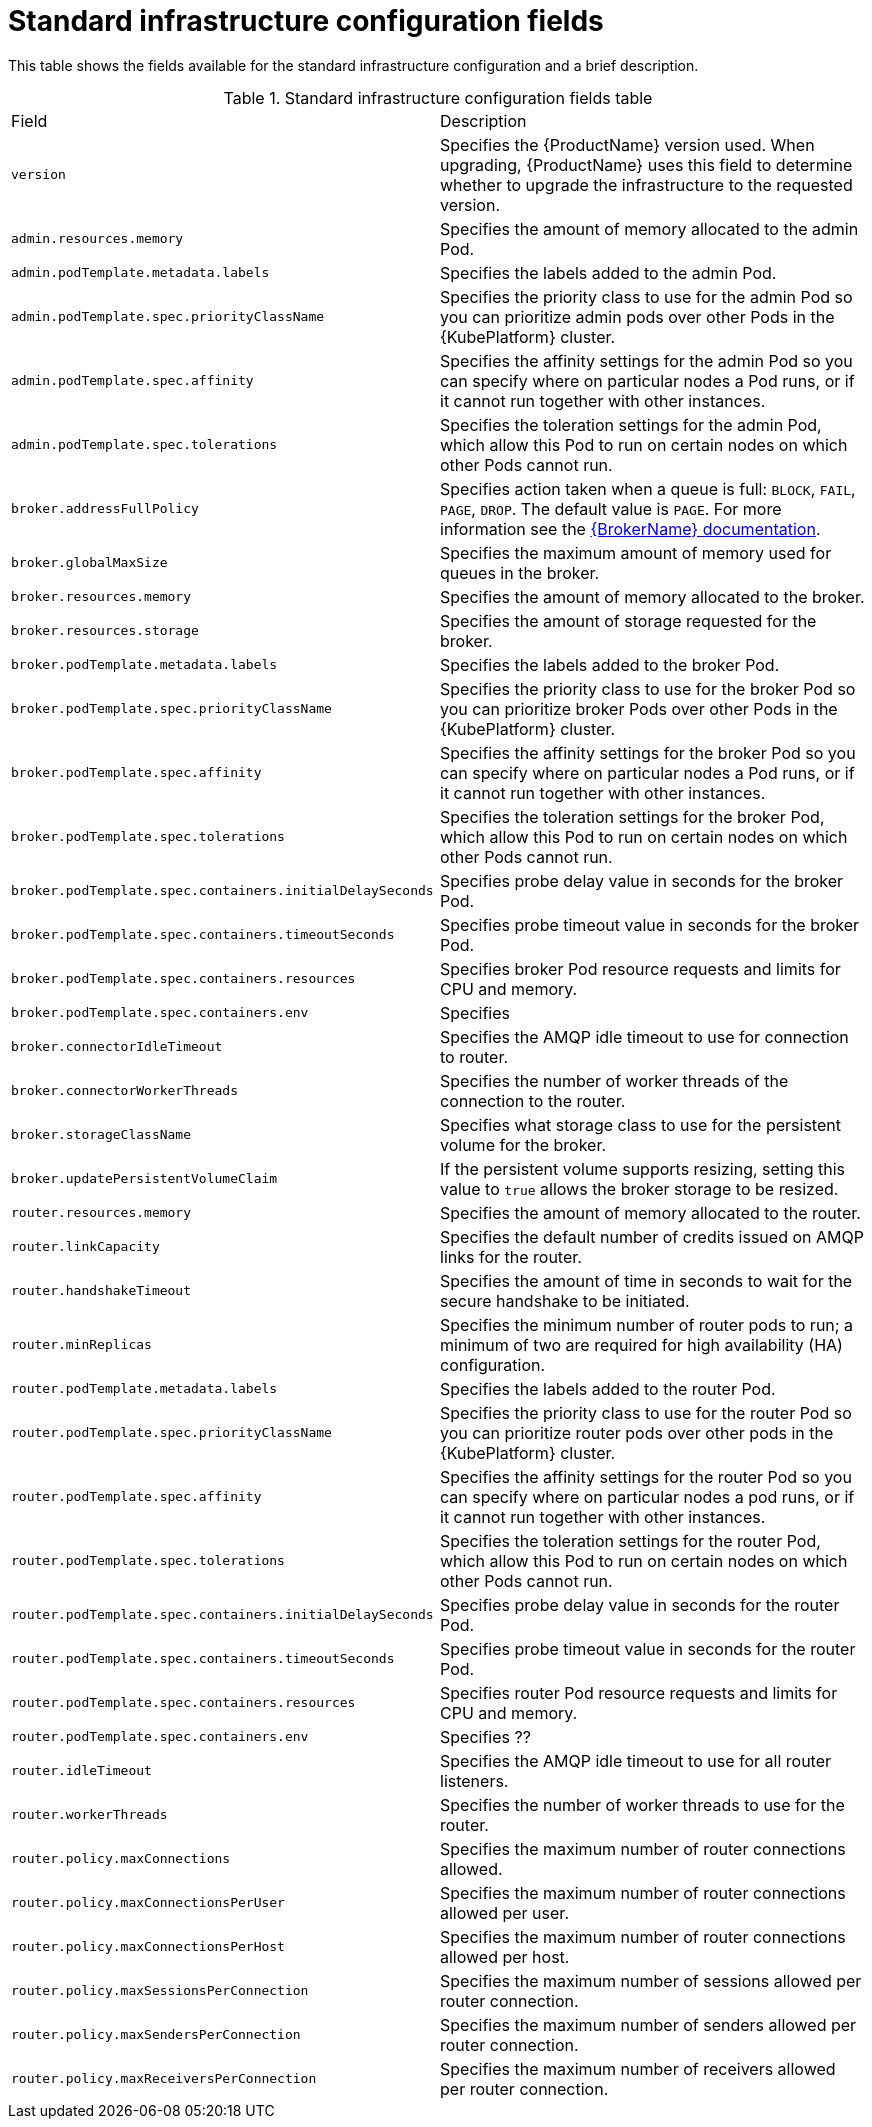 // Module included in the following assemblies:
//
// master-openshift.adoc
// master-kubernetes.adoc
// master.adoc

[id='ref-standard-infra-config-fields-{context}']
= Standard infrastructure configuration fields

This table shows the fields available for the standard infrastructure configuration and a brief description.

.Standard infrastructure configuration fields table
[cols="50%a,50%a,options="header"]
|===
|Field |Description
|`version` |Specifies the {ProductName} version used. When upgrading, {ProductName} uses this field to determine whether to upgrade the infrastructure to the requested version.
|`admin.resources.memory` |Specifies the amount of memory allocated to the admin Pod.
|`admin.podTemplate.metadata.labels` |Specifies the labels added to the admin Pod.
|`admin.podTemplate.spec.priorityClassName` |Specifies the priority class to use for the admin Pod so you can prioritize admin pods over other Pods in the {KubePlatform} cluster.
|`admin.podTemplate.spec.affinity` |Specifies the affinity settings for the admin Pod so you can specify where on particular nodes a Pod runs, or if it cannot run together with other instances.
|`admin.podTemplate.spec.tolerations` |Specifies the toleration settings for the admin Pod, which allow this Pod to run on certain nodes on which other Pods cannot run.
|`broker.addressFullPolicy` |Specifies action taken when a queue is full: `BLOCK`, `FAIL`, `PAGE`, `DROP`. The default value is `PAGE`. For more information see the link:{LinkaddressFullPolicyDocs}[{BrokerName} documentation^].
|`broker.globalMaxSize` |Specifies the maximum amount of memory used for queues in the broker.
|`broker.resources.memory` |Specifies the amount of memory allocated to the broker.
|`broker.resources.storage` |Specifies the amount of storage requested for the broker.
|`broker.podTemplate.metadata.labels` |Specifies the labels added to the broker Pod.
|`broker.podTemplate.spec.priorityClassName` |Specifies the priority class to use for the broker Pod so you can prioritize broker Pods over other Pods in the {KubePlatform} cluster.
|`broker.podTemplate.spec.affinity` |Specifies the affinity settings for the broker Pod so you can specify where on particular nodes a Pod runs, or if it cannot run together with other instances.
|`broker.podTemplate.spec.tolerations` |Specifies the toleration settings for the broker Pod, which allow this Pod to run on certain nodes on which other Pods cannot run.
|`broker.podTemplate.spec.containers.initialDelaySeconds` |Specifies probe delay value in seconds for the broker Pod.
|`broker.podTemplate.spec.containers.timeoutSeconds` |Specifies probe timeout value in seconds for the broker Pod.
|`broker.podTemplate.spec.containers.resources` |Specifies broker Pod resource requests and limits for CPU and memory.
|`broker.podTemplate.spec.containers.env` |Specifies 
|`broker.connectorIdleTimeout` |Specifies the AMQP idle timeout to use for connection to router.
|`broker.connectorWorkerThreads` |Specifies the number of worker threads of the connection to the router.
|`broker.storageClassName` |Specifies what storage class to use for the persistent volume for the broker.
|`broker.updatePersistentVolumeClaim` |If the persistent volume supports resizing, setting this value to `true` allows the broker storage to be resized.
|`router.resources.memory` |Specifies the amount of memory allocated to the router.
|`router.linkCapacity` |Specifies the default number of credits issued on AMQP links for the router.
|`router.handshakeTimeout` |Specifies the amount of time in seconds to wait for the secure handshake to be initiated.
|`router.minReplicas` |Specifies the minimum number of router pods to run; a minimum of two are required for high availability (HA) configuration.
|`router.podTemplate.metadata.labels` |Specifies the labels added to the router Pod.
|`router.podTemplate.spec.priorityClassName` |Specifies the priority class to use for the router Pod so you can prioritize router pods over other pods in the {KubePlatform} cluster.
|`router.podTemplate.spec.affinity` |Specifies the affinity settings for the router Pod so you can specify where on particular nodes a pod runs, or if it cannot run together with other instances.
|`router.podTemplate.spec.tolerations` |Specifies the toleration settings for the router Pod, which allow this Pod to run on certain nodes on which other Pods cannot run.
|`router.podTemplate.spec.containers.initialDelaySeconds` |Specifies probe delay value in seconds for the router Pod.
|`router.podTemplate.spec.containers.timeoutSeconds` |Specifies probe timeout value in seconds for the router Pod.
|`router.podTemplate.spec.containers.resources` |Specifies router Pod resource requests and limits for CPU and memory.
|`router.podTemplate.spec.containers.env` |Specifies ??
|`router.idleTimeout` |Specifies the AMQP idle timeout to use for all router listeners.
|`router.workerThreads` |Specifies the number of worker threads to use for the router.
|`router.policy.maxConnections` |Specifies the maximum number of router connections allowed.
|`router.policy.maxConnectionsPerUser` |Specifies the maximum number of router connections allowed per user.
|`router.policy.maxConnectionsPerHost` |Specifies the maximum number of router connections allowed per host.
|`router.policy.maxSessionsPerConnection` |Specifies the maximum number of sessions allowed per router connection.
|`router.policy.maxSendersPerConnection` |Specifies the maximum number of senders allowed per router connection.
|`router.policy.maxReceiversPerConnection` |Specifies the maximum number of receivers allowed per router connection.
|===

